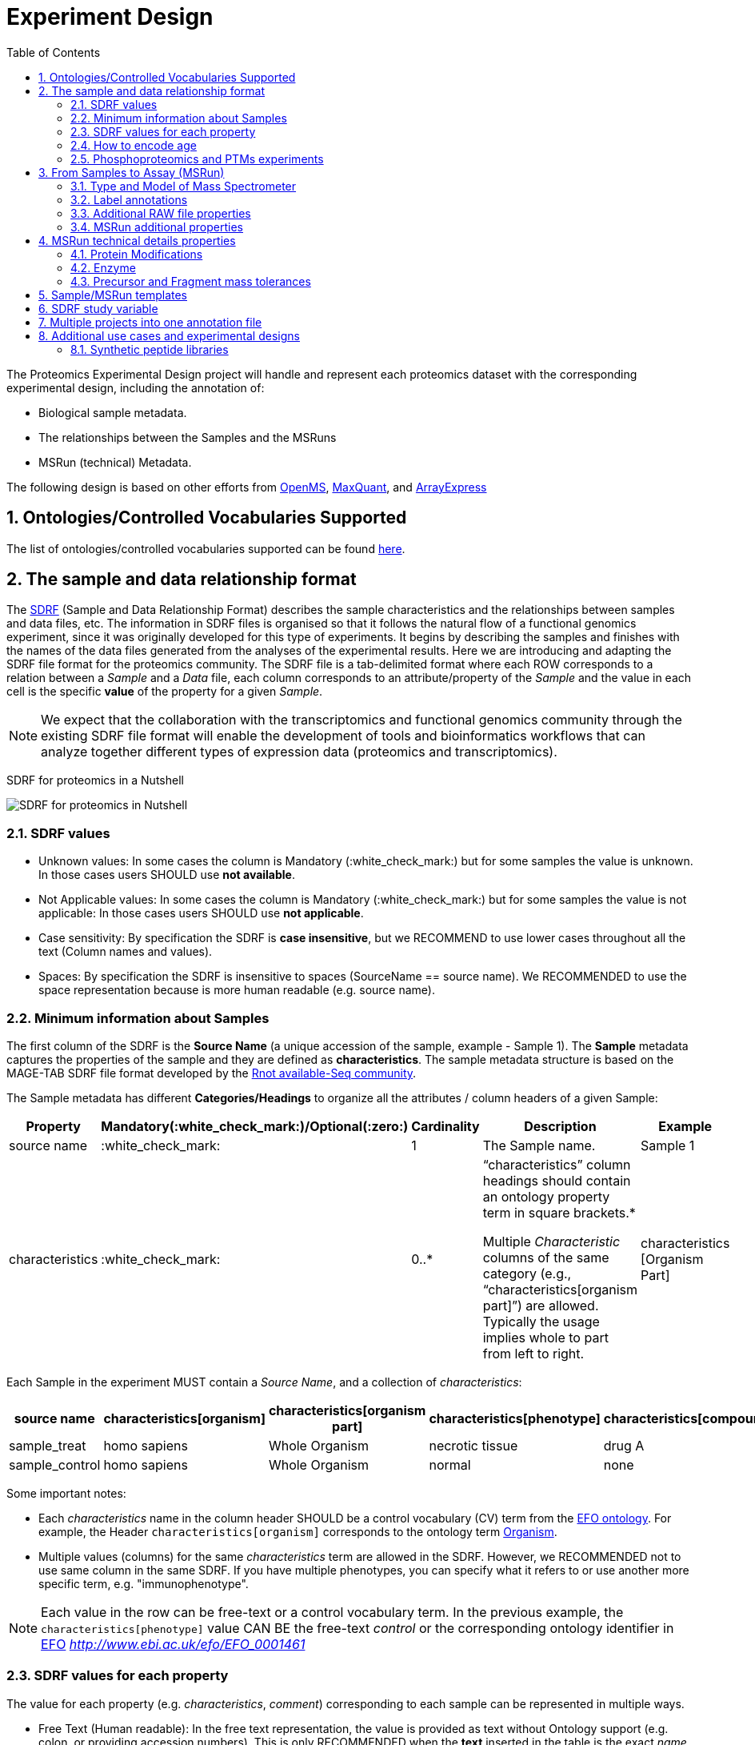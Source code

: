 = Experiment Design
:sectnums:
:toc: left
:doctype: book
//only works on some backends, not HTML
:showcomments:
//use style like Section 1 when referencing within the document.
:xrefstyle: short
:figure-caption: Figure
:pdf-page-size: A4

//GitHub specific settings
ifdef::env-github[]
:tip-caption: :bulb:
:note-caption: :information_source:
:important-caption: :heavy_exclamation_mark:
:caution-caption: :fire:
:warning-caption: :warning:
endif::[]

The Proteomics Experimental Design project will handle and represent each proteomics dataset with the corresponding experimental design, including the annotation of:

* Biological sample metadata.
* The relationships between the Samples and the MSRuns
* MSRun (technical) Metadata.

The following design is based on other efforts from link:../additional-documentation/proteomics-propietary-examples/external-examples/openms-experimental/OpenMS.md[OpenMS], link:../additional-documentation/proteomics-propietary-examples/external-examples/maxquant/mqpar-jarnuczak-phospho.xml[MaxQuant], and link:../additional-documentation/proteomics-propietary-examples/external-examples/arrayexpress/ArrayExpress.md[ArrayExpress]

[[ontologies-supported]]
== Ontologies/Controlled Vocabularies Supported

The list of ontologies/controlled vocabularies supported can be found https://github.com/bigbio/proteomics-metadata-standard#3-ontologies[here].

[[sdrf-file-format]]
== The sample and data relationship format

The https://www.ebi.ac.uk/arrayexpress/help/creating_a_sdrf.html[SDRF] (Sample and Data Relationship Format) describes the sample characteristics and the relationships between samples and  data files, etc. The information in SDRF files is organised so that it follows the natural flow of a functional genomics experiment, since it was originally developed for this type of experiments. It begins by describing the samples and finishes with the names of the data files generated from the analyses of the experimental results. Here we are introducing and adapting the SDRF file format for the proteomics community.
The SDRF file is a tab-delimited format where each ROW corresponds to a relation between a _Sample_ and a _Data_ file, each column corresponds to an attribute/property of the _Sample_ and the value in each cell is the specific *value* of the property for a given _Sample_.

NOTE: We expect that the collaboration with the transcriptomics and functional genomics community through the existing SDRF file format will enable the development of tools and bioinformatics workflows that can analyze together different types of expression data (proteomics and transcriptomics).

SDRF for proteomics in a Nutshell
[#img-sunset]
image::https://github.com/bigbio/proteomics-metadata-standard/raw/master/experimental-design/images/sdrf-nutshell.png[SDRF for proteomics in Nutshell]

[[sdrf-file-standarization]]
=== SDRF values

- Unknown values: In some cases the column is Mandatory (:white_check_mark:) but for some samples the value is unknown. In those cases users SHOULD use **not available**.
- Not Applicable values: In some cases the column is Mandatory (:white_check_mark:) but for some samples the value is not applicable: In those cases users SHOULD use **not applicable**.
- Case sensitivity: By specification the SDRF is **case insensitive**, but we RECOMMEND to use lower cases throughout all the text (Column names and values).
- Spaces: By specification the SDRF is insensitive to spaces (SourceName == source name). We RECOMMENDED to use the space representation because is more human readable (e.g. source name).

[[sample-metadata]]
=== Minimum information about Samples

The first column of the SDRF is the **Source Name** (a unique accession of the sample, example - Sample 1). The *Sample* metadata captures the properties of the sample and they are defined as *characteristics*. The sample metadata structure is based on the MAGE-TAB SDRF file format developed by the http://fged.org/projects/mage-tab/[Rnot available-Seq community].

The Sample metadata has different *Categories/Headings*  to organize all the attributes / column headers of a given Sample:

|===
|Property        | Mandatory(:white_check_mark:)/Optional(:zero:) | Cardinality | Description | Example

|source  name    | :white_check_mark:             | 1           | The Sample name. | Sample 1
|characteristics | :white_check_mark: | 0..*      | “characteristics” column headings should contain an ontology property term in square brackets.*

Multiple _Characteristic_ columns of the same category (e.g., “characteristics[organism part]”) are allowed. Typically the usage implies whole to part from left to right. | characteristics [Organism Part]
|===

Each Sample in the experiment MUST contain a _Source Name_, and a collection of _characteristics_:

|===
| source name   | characteristics[organism] | characteristics[organism part] | characteristics[phenotype] | characteristics[compound] | factor value[phenotype]

|sample_treat   | homo sapiens              | Whole Organism                 | necrotic tissue            | drug A                    | necrotic tissue
|sample_control | homo sapiens              | Whole Organism                 | normal                     | none                      | normal
|===

Some important notes:

 - Each _characteristics_ name in the column header SHOULD be a control vocabulary (CV) term from the https://www.ebi.ac.uk/ols/ontologies/efo[EFO ontology]. For example, the Header `characteristics[organism]` corresponds to the ontology term http://www.ebi.ac.uk/efo/EFO_0000634[Organism].
 - Multiple values (columns) for the same _characteristics_ term are allowed in the SDRF. However, we RECOMMENDED not to use same column in the same SDRF. If you have multiple phenotypes, you can specify what it refers to or use another more specific term, e.g. "immunophenotype".

NOTE: Each value in the row can be free-text or a control vocabulary term. In the previous example, the `characteristics[phenotype]` value CAN BE the free-text _control_ or the corresponding ontology identifier in https://www.ebi.ac.uk/ols/ontologies/efo[EFO] _http://www.ebi.ac.uk/efo/EFO_0001461_

[[sdrf-values-properties]]
=== SDRF values for each property

The value for each property (e.g. _characteristics_, _comment_) corresponding to each sample can be represented in multiple ways.

- Free Text (Human readable): In the free text representation, the value is provided as text without Ontology support (e.g. colon, or providing accession numbers). This is only RECOMMENDED when the **text** inserted in the table is the exact _name_ of an ontology/CV term in EFO.

|===
| source name | characteristics[organism]

| sample 1 |homo sapiens
| sample 2 |homo sapiens
|===

- Ontology url (Computer readable): Users can provide the corresponding URI of the ontology/CV term as a value. This is recommended for enriched files where the client does not want to use intermediate tools to map from Free Text to ontology/CV terms.

|===
| source name | characteristics[organism]

| Sample 1 |http://purl.obolibrary.org/obo/NCBITaxon_9606
| Sample 2 |http://purl.obolibrary.org/obo/NCBITaxon_9606
|===

- Key=value representation (Human and Computer readable): The current representation aims to provide a mechanism to represent the complete information of the ontology/CV term including _Accession_, _Name_ and other additional properties (see example, <<encoding-protein-modifications>>).

  In the key=value pair representation the Value of the property is represented as an Object with multiple properties where the key is one of the properties of the object and the value is the corresponding value for the particular key. For example:
  NT=Glu->pyro-Glu; MT=fixed; PP=Anywhere; AC=Unimod:27; TA=E

[[encoding-age]]
=== How to encode age

One of the characteristics about the sample is the age of an individual. It is RECOMMENDED to provide the age in the following format: `{X}Y{X}M{X}D`. Some valid examples are:

- 40Y (forty years)
- 40Y5M (forty years and 5 months)
- 40Y5M2D (forty years, 5 months and 2 days)

When needed, weeks can also be used:

- 8W (eight weeks)

Other temporal information can be encoded in a similar way.

[[enrichment-phsophorylation-experiment]]
=== Phosphoproteomics and PTMs experiments

In phopshoproteomics experiments the sample is enrich to detect phosphorylation sites. In those experiments the `characteristics[enrichment process]` should be provided.

The different values already included in EFO are:

- enrichment of phosphorylated Protein
- enrichment of glycosylated Protein

This characteristics can be used as `factor value[enrichment process]` can be used to differentiate the expression between proteins in the phosphoproteomics sample compare with control.

[[from-sample-scan]]
== From Samples to Assay (MSRun)

The connection between the _Sample_ to the final Assay (_MSrun_) is done by using a series of properties and attributes. All the properties needed to relate a given _Sample_ to the corresponding _MSRun_ are annotated with the category *comment*. The use of _comment_ is mainly aimed at differentiating Sample _characteristics_ from the MSrun properties. The following properties SHOULD be provided for each Sample/MSRun:

- assay name: For SDRF compatibilities we can not use MSRun but _assay name_. Examples of assay name: run 1, run_fraction_1_2

- comment[fraction identifier]: The _fraction identifier_ allows to record the number of a given fraction. The fraction identifier corresponds to this https://www.ebi.ac.uk/ols/ontologies/ms/terms?iri=http%3A%2F%2Fpurl.obolibrary.org%2Fobo%2FMS_1000858[ontology term]. If the experiment is not fractionated, the annotator MUST use **1** for each MSRun.

- comment[label]: The _label_ describes the label applied to each Sample (if any). In case of multiplex experiments such as TMT, SILAC, and/or ITRAQ the corresponding _label_ SHOULD be added. For Label-free experiments the [label free sample] term MUST be added.

- comment[data file]: The _data file_ provides the name of the raw file from the instrument.


NOTE: the order of the columns are important, **assay name** SHOULD we always before the comments. We RECOMMENDED to put the last column as comment[data file]
|===
|        |  assay name      | comment[label]    | comment[fraction identifier] | comment[data file]
|sample 1|  run 1           | label free sample | 1                            | 000261_C05_P0001563_A00_B00K_R1.RAW
|sample 1|  run 2           | label free sample | 2                            | 000261_C05_P0001563_A00_B00K_R2.RAW
|===

TIP: All the possible _label_ values can be seen in the in the PRIDE CV under the https://www.ebi.ac.uk/ols/ontologies/pride/terms?iri=http%3A%2F%2Fpurl.obolibrary.org%2Fobo%2FPRIDE_0000514&viewMode=All&siblings=false[Label] node.

In the case that technical and/or biological replicates have been measured, this information is not sufficient anymore.
To be able to trace a given quantitative value to the exact replicate one needs encode this information as part of the experimental design.

In the following example, only if the technical replicate column is provided, one can distinguish quantitative values of the same fraction but different technical replicates.

|===
| source name       | assay name | comment[label]    | comment[fraction identifier] | comment[technical replicate] | comment[data file]
| Sample 1          |    run 1   | label free sample | 1                            | 1                            | 000261_C05_P0001563_A00_B00K_F1_TR1.RAW
| Sample 1          |    run 2   | label free sample | 2                            | 1                            | 000261_C05_P0001563_A00_B00K_F2_TR1.RAW
| Sample 1          |    run 3   | label free sample | 1                            | 2                            | 000261_C05_P0001563_A00_B00K_F1_TR2.RAW
| Sample 1          |    run 4   | label free sample | 2                            | 2                            | 000261_C05_P0001563_A00_B00K_F2_TR2.RAW
|===


The "comment" columns in *SDRF* are included as a basic extensibility mechanism for local implementations. The name associated with the comment is included in square brackets in the column heading, and the value(s) entered in the body of the column. _comment_ columns could be used in various ways - to provide references to external files like raw files, or to include identifiers of objects in external systems.

[[instrument]]
=== Type and Model of Mass Spectrometer

- The model of the mass spectrometer SHOULD be specified as `comment[instrument]`.
  Possible values are listed under https://www.ebi.ac.uk/ols/ontologies/ms/terms?iri=http%3A%2F%2Fpurl.obolibrary.org%2Fobo%2FMS_1000031&viewMode=All&siblings=false[instrument model] term.

- Additionally, it is strongly RECOMMENDED to include `comment[MS2 analyzer type]`. This is important e.g. for Orbitrap models
  where MS2 scans can be acquired either in the Orbitrap or in the ion trap. Setting this value allows to differentiate
  high-resolution MS/MS data. Possible values of `comment[MS2 analyzer type]` are https://www.ebi.ac.uk/ols/ontologies/ms/terms?iri=http%3A%2F%2Fpurl.obolibrary.org%2Fobo%2FMS_1000443&viewMode=All&siblings=false[mass analyzer types].


[[label-annotatations]]
=== Label annotations

In order to annotate quantitative projects, the SDRF file format use tags for each channel associated with the sample in comment[label]. The label values are organized under the following ontology term https://www.ebi.ac.uk/ols/ontologies/pride/terms?iri=http%3A%2F%2Fpurl.obolibrary.org%2Fobo%2FPRIDE_0000514&viewMode=All&siblings=false[Label].

Some of the most popular labels are:

* For label-free experiments the value should be: label-free
* For TMT experiments the SDRF uses the PRIDE ontology terms under sample label. Here some examples of TMT channels:
** TMT126, TMT127, TMT127C , TMT127N, TMT128 , TMT128C, TMT128N, TMT129, TMT129C, TMT129N, TMT130, TMT130C, TMT130N, TMT131

Please, if you need to add an additional label, create an https://github.com/PRIDE-Utilities/pride-ontology/issues[issue in the pride-ontology repository].

Examples:

- https://github.com/bigbio/proteomics-metadata-standard/blob/c69665600d5e0ddaf6099b4660cc70764ef6cddf/annotated-projects/PXD000612/sdrf.tsv[Label free experiment]
- https://github.com/bigbio/proteomics-metadata-standard/blob/c69665600d5e0ddaf6099b4660cc70764ef6cddf/annotated-projects/PXD011799/sdrf.tsv[TMT experiment]
- https://github.com/bigbio/proteomics-metadata-standard/blob/a141d6bc225e3df8d35e36f0035307f0c7fadf1d/annotated-projects/PXD017710/sdrf-silac.tsv[SILAC experiment]

[[additional-raw-file]]
=== Additional RAW file properties

We RECOMMEND to include the public URI of the file if available. For example for ProteomeXchange datasets the URI from the FTP can be provided:

|===
|   |... |comment[associated file uri]

|sample 1| ... |ftp://ftp.pride.ebi.ac.uk/pride/data/archive/2017/09/PXD005946/000261_C05_P0001563_A00_B00K_R1.RAW
|===

[[sample-scan-additional]]
=== MSRun additional properties

- comment[fractionation method]: The fraction method used to separate the sample. The values of this term can be read under PRIDE ontology term https://www.ebi.ac.uk/ols/ontologies/pride/terms?iri=http%3A%2F%2Fpurl.obolibrary.org%2Fobo%2FPRIDE_0000550[Fractionation method]. Example, Off-gel electrophoresis.

- comment[depletion]: The removal of specific components of a complex mixture of proteins or peptides on the basis of some specific property of those components. The values of the columns will be `no depletion` or `depletion`.

- comment[collision energy]: Collision energy can be added as non-normalized (10000 eV) or normalized (1000 NCE) value.

- comment[dissociation method]: This property will provide information about the fragmentation method, like HCD, CID. The values of the column are under the term https://www.ebi.ac.uk/ols/ontologies/ms/terms?iri=http%3A%2F%2Fpurl.obolibrary.org%2Fobo%2FMS_1000044&viewMode=All&siblings=false[dissociation method].

[[encoding-MSRun-technical-details]]
== MSRun technical details properties

We RECOMMEND to encode some of the technical parameters of the MS experiment as _comment_s (https://www.ebi.ac.uk/arrayexpress/help/creating_a_sdrf.html[Check what is a comment in SDRF]) including the following parameters:

- Protein Modifications <<encoding-protein-modifications>>
- Precursor and Fragment mass tolerances <<encoding-tolerances>>
- Digestion Enzyme <<encoding-enzymes>>

[[encoding-protein-modifications]]
=== Protein Modifications

Sample modifications (including both chemical modifications and post translational modifications, PTMs) are originated from multiple sources: **artifacts modifications**, **isotope labeling**, adducts that are encoded as PTMs (e.g. sodium) or the most **biologically relevant** PTMs. The most common and widely studied PTMs include phosphorylation and glycosylation, among many others. Many of these PTMs are critical to a given protein's function.

The current specification RECOMMENDS to provide Sample modifications including the aminoacid affected, if is Variable or Fixed (also Custom and Annotated modifications are supported) and other properties such as mass shift/delta mass and the position (e.g. anywhere in the sequence).

The RECOMMENDED name of the column for sample modification parameters is:

  comment[modification parameters]

NOTE: The `modification parameters` is the name of the ontology term https://www.ebi.ac.uk/ols/ontologies/ms/terms?iri=http%3A%2F%2Fpurl.obolibrary.org%2Fobo%2FMS_1001055[MS:1001055]

For each modification, we will capture different properties in a `key=value` pair structure including name, position, etc. All the possible features available for modification parameters:

|===
|Property |Key |Example | Mandatory(:white_check_mark:)/Optional(:zero:) |comment

|Name of the Modification| NT | NT=Acetylation | :white_check_mark: | * Name of the Term in this particular case Modification, for custom modifications can be a name defined by the user.
|Modification Accession  | AC | AC=UNIMOD:1    | :zero:             | Accession in an external database UNIMOD or PSI-MOD supported.
|Chemical Formula        | CF | CF=H(2)C(2)O   | :zero:             | This is the chemical formula of the added or removed atoms. For the formula composition please follow the guidelines from http://www.unimod.org/names.html[UNIMOD]
|Modification Type       | MT | MT=Fixed       | :zero: | This specifies which modification group the modification should be included with. Choose from the following options: [Fixed, Variable, Annotated]. _Annotated_ is used to search for all the occurrences of the modification into an annotated protein database file like UNIPROT XML or PEFF.
|Position of the modification in the Polypeptide |  PP | PP=Any N-term | :white_check_mark: | Choose from the following options: [Anywhere, Protein N-term, Protein C-term, Any N-term, Any C-term]
|Target Amino acid       | TA | TA=S,T,Y       | :white_check_mark: | The target amino acid letter. If the modification targets multiple sites, it can be separated by `,`.
|Monoisotopic Mass       | MM | MM=42.010565   | :zero: | The exact atomic mass shift produced by the modification. Please use at least 5 decimal places of accuracy. This should only be used if the chemical formula of the modification is not known. If the chemical formula is specified, the monoisotopic mass will be overwritten by the claculated monoisotopic mass.
|Target Site             | TS | TS=N[^P][ST]   | :zero: | For some software, it is important to capture complex rules for modification sites as regular expressions. These use cases should be specified as regular expressions.
|===


NOTE: We RECOMMEND to use for the modification name the UNIMOD interim name or the PSI-MOD name. For custom modifications, we RECOMMEND to use an intuitive name. If the PTM is unknown (custom), the _Chemical Formula_ or _Monoisotopic Mass_ MUST be annotated.

An example of a **SDRF** file with sample modifications annotated:

|===
| |comment[modification parameters] | comment[modification parameters]

|sample 1| NT=Glu->pyro-Glu; MT=fixed; PP=Anywhere; AC=Unimod:27; TA=E | NT=Oxidation; MT=Variable; TA=M
|===

[[encoding-enzymes]]
=== Enzyme

The REQUIRED `comment [cleavage agent details]` property is used to capture the Enzyme information. Similar to protein modification <<encoding-protein-modifications>> we will use a key=value pair representation to encode the following properties for each enzyme:

|===
|Property           |Key |Example     | Mandatory(:white_check_mark:)/Optional(:zero:) | comment
|Name of the Enzyme | NT | NT=Trypsin | :white_check_mark:                             | * Name of the Term in this particular case Name of the Enzyme.
|Enzyme Accession | AC | AC=MS:1001251 | :zero:                                      | Accession in an external PSI-MS Ontology definition under the following category https://www.ebi.ac.uk/ols/ontologies/ms/terms?iri=http%3A%2F%2Fpurl.obolibrary.org%2Fobo%2FMS_1001045[Cleavage agent name].
|Cleavage site regular expression | CS | CS=(?<=[KR])(?!P) | :zero: | The cleavage site defined as a regular expression.
|===

An example of a **SDRF** with sample enzyme annotated:

|===
| |comment[cleavage agent details]

|sample 1| NT=Trypsin; AC=MS:1001251; CS=(?<=[KR])(?!P)
|===


[[encoding-tolerances]]
=== Precursor and Fragment mass tolerances

Encoding precursor and fragment tolerances, for proteomics experiments is important to encode different tolerances (Precursor and fragment).

|===
| |comment[fragment mass tolerance]	| comment[precursor mass tolerance]

|sample 1| 0.6 Da |	20 ppm
|===

[[sdrf-templates]]
== Sample/MSRun templates

The *sample metadata templates* are a set of guidelines to annotate different type of proteomics experiments to ensure that a Minimum Metadata and `characteristics` are provided to understand the dataset. These templates respond to the distribution and frequency of experiment types in public databases like http://www.ebi.ac.uk/pride/archive[PRIDE] and http://www.proteomexchange.org/[ProteomeXchange]:

- Default: Minimum information for any proteomics experiment https://github.com/bigbio/proteomics-metadata-standard/blob/master/templates/sdrf-default.tsv[Template]
- Human: All tissue-based experiments that use Human samples https://github.com/bigbio/proteomics-metadata-standard/blob/master/templates/sdrf-human.tsv[Template]
- Vertebrates: Vertebrate experiment. https://github.com/bigbio/proteomics-metadata-standard/blob/master/templates/sdrf-vertebrates.tsv[Template]
- Non-vertebrates: Non-vertebrate experiment. https://github.com/bigbio/proteomics-metadata-standard/blob/master/templates/sdrf-nonvertebrates.tsv[Template]
- Plants: Plant experiment. https://github.com/bigbio/proteomics-metadata-standard/blob/master/templates/sdrf-plants.tsv[Template]
- Cell lines: Experiments using cell-lines. https://github.com/bigbio/proteomics-metadata-standard/blob/master/templates/sdrf-cell-line.tsv[Template]

*Sample attributes*: Minimum sample attributes for primary cells from different species and cell lines

|===
|                                       | Default            |Human              | Vertebrates       | Non-vertebrates   | Plants            | Cell lines
|Source Name                            | :white_check_mark: |:white_check_mark: |:white_check_mark: |:white_check_mark: |:white_check_mark: |:white_check_mark:
|characteristics[organism]              | :white_check_mark: |:white_check_mark: |:white_check_mark: |:white_check_mark: |:white_check_mark: |:white_check_mark:
|characteristics[strain/breed]          |                    |                   |                   |:zero:             |                   |:zero:
|characteristics[ecotype/cultivar]      |                    |                   |                   |                   |:zero:             |
|characteristics[ancestry category]     |                    |:white_check_mark: |                   |                   |                   |
|characteristics[age]                   |                    |:white_check_mark: |:zero:             |                   |:zero:             |
|characteristics[developmental stage]   |                    |:zero:             |:zero:             |                   |:zero:             |
|characteristics[sex]                   |                    |:white_check_mark: |:zero:             |                   |                   |
|characteristics[disease]               | :white_check_mark: |:white_check_mark: |:white_check_mark: |:white_check_mark: |                   |:white_check_mark:
|characteristics[organism part]         | :white_check_mark: |:white_check_mark: |:white_check_mark: |:white_check_mark: |:white_check_mark: |:white_check_mark:
|characteristics[cell type]             | :white_check_mark: |:white_check_mark: |:white_check_mark: |:white_check_mark: |:white_check_mark: |:white_check_mark:
|characteristics[individual]            |                    |:zero:             |:zero:             |:zero:             |:zero:             |:zero:
|characteristics[cultured cell]         |                    |                   |                   |                   |                   |:white_check_mark:
|                                       |                    |                   |                   |                   |                   |
|comment[data file]                     | :white_check_mark: |:white_check_mark: |:white_check_mark: |:white_check_mark: |:white_check_mark: |:white_check_mark:
|comment[fraction identifier]           | :white_check_mark: |:white_check_mark: |:white_check_mark: |:white_check_mark: |:white_check_mark: |:white_check_mark:
|comment[label]                         | :white_check_mark: |:white_check_mark: |:white_check_mark: |:white_check_mark: |:white_check_mark: |:white_check_mark:
|comment[cleavage agent details]        | :white_check_mark: |:white_check_mark: |:white_check_mark: |:white_check_mark: |:white_check_mark: |:white_check_mark:
|comment[instrument]                    | :white_check_mark: |:white_check_mark: |:white_check_mark: |:white_check_mark: |:white_check_mark: |:white_check_mark:

|===

* :white_check_mark: : Required Attributes for each sample Type (e.g. Human, Vertebrates).
* :zero: : Optional Attribute


[[sdrf-factor-value]]
== SDRF study variable

The variable/property under study should be highlighted using the *factor value* category. For example, the **factor value[disease]** is used when the user wants to compare expression across different diseases.

|===
|factor value    | :zero:           | 0..*        | “factor value” columns should indicate which experimental factor / variable are use to perform the quantitative data analysis. The “factor value” columns should occur after all characteristics and the attributes of the samples. | Factor Value [phenotype]
|===

NOTE: The factor value[_property_] is optional (:zero:) because it depend of the analysis that the user wants to perform with the sample. For example, the original submitter of the dataset probably studied the phenotype variable but the reanalysis is focus on cell line.

[[compose-sdrf-files]]
== Multiple projects into one annotation file

Curators can decide to annotate multiple ProteomXchange Projects into one big sdrf for reanalysis purpose. If that is the case, we RECOMMENDED to use the __comment[proteomexchange accession number]__ to differentiate between projects.

[[additional-experimental-designs]]
== Additional use cases and experimental designs

=== Synthetic peptide libraries

Proteomics and mass spectrometry use synthetic peptide libraries for multiple use cases including:

- Benchmark of analytical and bioinformatics methods and algorithms.
- Improve of peptide identification/quantification using spectral libraries.

When describing synthetic peptide libraries most of the sample metadata can be declare as `not applicable`. However, some authors can annotate the organism for example because they know the library has been design from specific peptide species, see example https://github.com/bigbio/proteomics-metadata-standard/blob/master/annotated-projects/PXD000759/sdrf.tsv[Synthetic Peptide experiment].

It is important to annotate that the sample is a synthetic peptide library, this can be done by adding the `characteristics[synthetic peptide]` the possible values are: `synthetic` or `not synthetic`.


